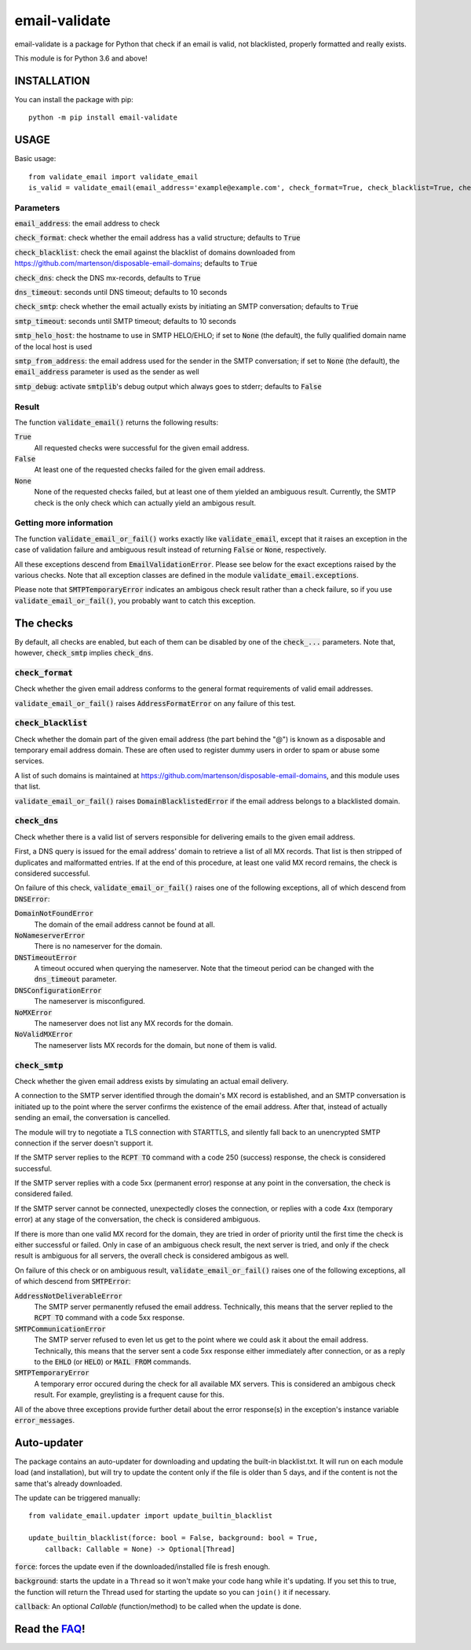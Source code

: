 ============================
email-validate
============================

email-validate is a package for Python that check if an email is valid, not blacklisted, properly formatted and really exists.

This module is for Python 3.6 and above!

INSTALLATION
============================

You can install the package with pip::

    python -m pip install email-validate


USAGE
============================

Basic usage::

    from validate_email import validate_email
    is_valid = validate_email(email_address='example@example.com', check_format=True, check_blacklist=True, check_dns=True, dns_timeout=10, check_smtp=True, smtp_timeout=10, smtp_helo_host='my.host.name', smtp_from_address='my@from.addr.ess', smtp_debug=False)

Parameters
----------------------------

:code:`email_address`: the email address to check

:code:`check_format`: check whether the email address has a valid structure; defaults to :code:`True`

:code:`check_blacklist`: check the email against the blacklist of domains downloaded from https://github.com/martenson/disposable-email-domains; defaults to :code:`True`

:code:`check_dns`: check the DNS mx-records, defaults to :code:`True`

:code:`dns_timeout`: seconds until DNS timeout; defaults to 10 seconds

:code:`check_smtp`: check whether the email actually exists by initiating an SMTP conversation; defaults to :code:`True`

:code:`smtp_timeout`: seconds until SMTP timeout; defaults to 10 seconds

:code:`smtp_helo_host`: the hostname to use in SMTP HELO/EHLO; if set to :code:`None` (the default), the fully qualified domain name of the local host is used

:code:`smtp_from_address`: the email address used for the sender in the SMTP conversation; if set to :code:`None` (the default), the :code:`email_address` parameter is used as the sender as well

:code:`smtp_debug`: activate :code:`smtplib`'s debug output which always goes to stderr; defaults to :code:`False`

Result
----------------------------

The function :code:`validate_email()` returns the following results:

:code:`True`
  All requested checks were successful for the given email address.

:code:`False`
  At least one of the requested checks failed for the given email address.

:code:`None`
  None of the requested checks failed, but at least one of them yielded an ambiguous result. Currently, the SMTP check is the only check which can actually yield an ambigous result.

Getting more information
----------------------------

The function :code:`validate_email_or_fail()` works exactly like :code:`validate_email`, except that it raises an exception in the case of validation failure and ambiguous result instead of returning :code:`False` or :code:`None`, respectively.

All these exceptions descend from :code:`EmailValidationError`. Please see below for the exact exceptions raised by the various checks. Note that all exception classes are defined in the module :code:`validate_email.exceptions`.

Please note that :code:`SMTPTemporaryError` indicates an ambigous check result rather than a check failure, so if you use :code:`validate_email_or_fail()`, you probably want to catch this exception.

The checks
============================

By default, all checks are enabled, but each of them can be disabled by one of the :code:`check_...` parameters. Note that, however, :code:`check_smtp` implies :code:`check_dns`.

:code:`check_format`
----------------------------

Check whether the given email address conforms to the general format requirements of valid email addresses.

:code:`validate_email_or_fail()` raises :code:`AddressFormatError` on any failure of this test.

:code:`check_blacklist`
----------------------------

Check whether the domain part of the given email address (the part behind the "@") is known as a disposable and temporary email address domain. These are often used to register dummy users in order to spam or abuse some services.

A list of such domains is maintained at https://github.com/martenson/disposable-email-domains, and this module uses that list.

:code:`validate_email_or_fail()` raises :code:`DomainBlacklistedError` if the email address belongs to a blacklisted domain.

:code:`check_dns`
----------------------------

Check whether there is a valid list of servers responsible for delivering emails to the given email address.

First, a DNS query is issued for the email address' domain to retrieve a list of all MX records. That list is then stripped of duplicates and malformatted entries. If at the end of this procedure, at least one valid MX record remains, the check is considered successful.

On failure of this check, :code:`validate_email_or_fail()` raises one of the following exceptions, all of which descend from :code:`DNSError`:

:code:`DomainNotFoundError`
  The domain of the email address cannot be found at all.

:code:`NoNameserverError`
  There is no nameserver for the domain.

:code:`DNSTimeoutError`
  A timeout occured when querying the nameserver. Note that the timeout period can be changed with the :code:`dns_timeout` parameter.

:code:`DNSConfigurationError`
  The nameserver is misconfigured.

:code:`NoMXError`
  The nameserver does not list any MX records for the domain.

:code:`NoValidMXError`
  The nameserver lists MX records for the domain, but none of them is valid.

:code:`check_smtp`
----------------------------

Check whether the given email address exists by simulating an actual email delivery.

A connection to the SMTP server identified through the domain's MX record is established, and an SMTP conversation is initiated up to the point where the server confirms the existence of the email address. After that, instead of actually sending an email, the conversation is cancelled.

The module will try to negotiate a TLS connection with STARTTLS, and silently fall back to an unencrypted SMTP connection if the server doesn't support it.

If the SMTP server replies to the :code:`RCPT TO` command with a code 250 (success) response, the check is considered successful.

If the SMTP server replies with a code 5xx (permanent error) response at any point in the conversation, the check is considered failed.

If the SMTP server cannot be connected, unexpectedly closes the connection, or replies with a code 4xx (temporary error) at any stage of the conversation, the check is considered ambiguous.

If there is more than one valid MX record for the domain, they are tried in order of priority until the first time the check is either successful or failed. Only in case of an ambiguous check result, the next server is tried, and only if the check result is ambiguous for all servers, the overall check is considered ambigous as well.

On failure of this check or on ambiguous result, :code:`validate_email_or_fail()` raises one of the following exceptions, all of which descend from :code:`SMTPError`:

:code:`AddressNotDeliverableError`
  The SMTP server permanently refused the email address. Technically, this means that the server replied to the :code:`RCPT TO` command with a code 5xx response.

:code:`SMTPCommunicationError`
  The SMTP server refused to even let us get to the point where we could ask it about the email address. Technically, this means that the server sent a code 5xx response either immediately after connection, or as a reply to the :code:`EHLO` (or :code:`HELO`) or :code:`MAIL FROM` commands.

:code:`SMTPTemporaryError`
  A temporary error occured during the check for all available MX servers. This is considered an ambigous check result. For example, greylisting is a frequent cause for this.

All of the above three exceptions provide further detail about the error response(s) in the exception's instance variable :code:`error_messages`.

Auto-updater
============================

The package contains an auto-updater for downloading and updating the built-in blacklist.txt. It will run on each module load (and installation), but will try to update the content only if the file is older than 5 days, and if the content is not the same that's already downloaded.

The update can be triggered manually::

    from validate_email.updater import update_builtin_blacklist

    update_builtin_blacklist(force: bool = False, background: bool = True,
        callback: Callable = None) -> Optional[Thread]

:code:`force`: forces the update even if the downloaded/installed file is fresh enough.

:code:`background`: starts the update in a ``Thread`` so it won't make your code hang while it's updating. If you set this to true, the function will return the Thread used for starting the update so you can ``join()`` it if necessary.

:code:`callback`: An optional `Callable` (function/method) to be called when the update is done.

Read the FAQ_!
============================

.. _FAQ: https://github.com/containerpi/email-validate/blob/master/FAQ.md
